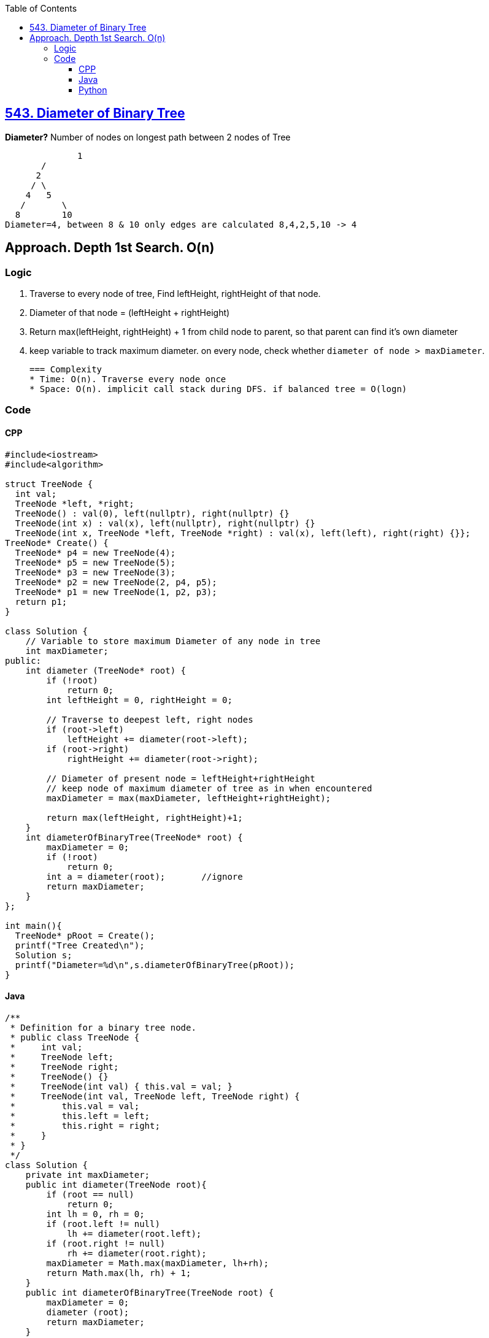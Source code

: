 :toc:
:toclevels: 6

== link:https://leetcode.com/problems/diameter-of-binary-tree[543. Diameter of Binary Tree]
*Diameter?*	Number of nodes on longest path between 2 nodes of Tree
```c
 	      1
       / 
      2
     / \
    4   5
   / 	   \
  8  	   10
Diameter=4, between 8 & 10 only edges are calculated 8,4,2,5,10 -> 4
```
 
== Approach. Depth 1st Search. O(n)
=== Logic
1. Traverse to every node of tree, Find leftHeight, rightHeight of that node.
2. Diameter of that node = (leftHeight + rightHeight)
3. Return max(leftHeight, rightHeight) + 1 from child node to parent, so that parent can find it's own diameter
4. keep variable to track maximum diameter. on every node, check whether `diameter of node > maxDiameter`.

 === Complexity
 * Time: O(n). Traverse every node once
 * Space: O(n). implicit call stack during DFS. if balanced tree = O(logn)
 
=== Code
==== CPP
```cpp
#include<iostream>
#include<algorithm>

struct TreeNode {
  int val;
  TreeNode *left, *right;
  TreeNode() : val(0), left(nullptr), right(nullptr) {}
  TreeNode(int x) : val(x), left(nullptr), right(nullptr) {}
  TreeNode(int x, TreeNode *left, TreeNode *right) : val(x), left(left), right(right) {}};
TreeNode* Create() {
  TreeNode* p4 = new TreeNode(4);
  TreeNode* p5 = new TreeNode(5);
  TreeNode* p3 = new TreeNode(3);
  TreeNode* p2 = new TreeNode(2, p4, p5);
  TreeNode* p1 = new TreeNode(1, p2, p3);
  return p1;
}

class Solution {
    // Variable to store maximum Diameter of any node in tree
    int maxDiameter;
public:
    int diameter (TreeNode* root) {
        if (!root)
            return 0;
        int leftHeight = 0, rightHeight = 0;
        
        // Traverse to deepest left, right nodes
        if (root->left)
            leftHeight += diameter(root->left);
        if (root->right)
            rightHeight += diameter(root->right);
            
        // Diameter of present node = leftHeight+rightHeight
        // keep node of maximum diameter of tree as in when encountered
        maxDiameter = max(maxDiameter, leftHeight+rightHeight);
        
        return max(leftHeight, rightHeight)+1;
    }
    int diameterOfBinaryTree(TreeNode* root) {
        maxDiameter = 0;
        if (!root)
            return 0;
        int a = diameter(root);       //ignore
        return maxDiameter;
    }
};

int main(){
  TreeNode* pRoot = Create();
  printf("Tree Created\n");
  Solution s;
  printf("Diameter=%d\n",s.diameterOfBinaryTree(pRoot));
}
```

==== Java
```java
/**
 * Definition for a binary tree node.
 * public class TreeNode {
 *     int val;
 *     TreeNode left;
 *     TreeNode right;
 *     TreeNode() {}
 *     TreeNode(int val) { this.val = val; }
 *     TreeNode(int val, TreeNode left, TreeNode right) {
 *         this.val = val;
 *         this.left = left;
 *         this.right = right;
 *     }
 * }
 */
class Solution {
    private int maxDiameter;
    public int diameter(TreeNode root){
        if (root == null)
            return 0;
        int lh = 0, rh = 0;
        if (root.left != null)
            lh += diameter(root.left);
        if (root.right != null)
            rh += diameter(root.right);
        maxDiameter = Math.max(maxDiameter, lh+rh);
        return Math.max(lh, rh) + 1;
    }
    public int diameterOfBinaryTree(TreeNode root) {
        maxDiameter = 0;
        diameter (root);
        return maxDiameter;
    }
}
```

==== Python
```py
# Definition for a binary tree node.
# class TreeNode:
#     def __init__(self, val=0, left=None, right=None):
#         self.val = val
#         self.left = left
#         self.right = right
class Solution:
    def diameterOfBinaryTree(self, root: Optional[TreeNode]) -> int:
        maxDiameter = 0

        def diameter (root: Optional[TreeNode]) -> int:
            if (root == None):
                return 0
            nonlocal maxDiameter
            lh = 0
            rh = 0
            if (root.left != None):
                lh = lh + diameter (root.left)
            if (root.right != None):
                rh = rh + diameter (root.right)
            maxDiameter = max(maxDiameter, lh+rh)
            return max(lh, rh) + 1

        diameter(root)
        return maxDiameter
```
